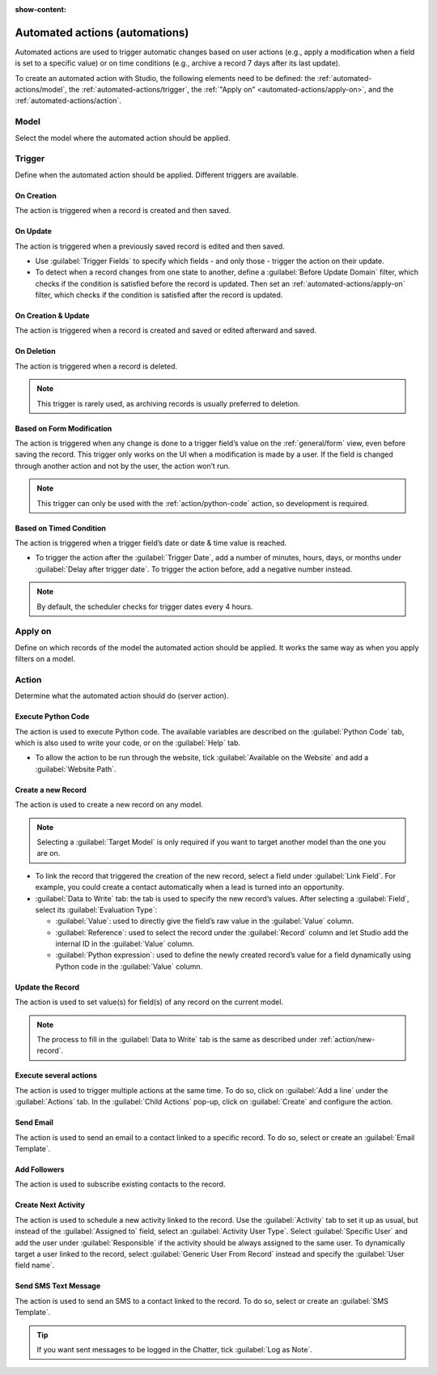 :show-content:

.. _studio/automated-actions:

===============================
Automated actions (automations)
===============================

Automated actions are used to trigger automatic changes based on user actions (e.g., apply a
modification when a field is set to a specific value) or on time conditions (e.g., archive a record
7 days after its last update).

To create an automated action with Studio, the following elements need to be defined: the
:ref:`automated-actions/model`, the :ref:`automated-actions/trigger`, the :ref:`"Apply on"
<automated-actions/apply-on>`, and the :ref:`automated-actions/action`.

.. _automated-actions/model:

Model
=====

Select the model where the automated action should be applied.

.. _automated-actions/trigger:

Trigger
=======

Define when the automated action should be applied. Different triggers are available.

.. _trigger/on-creation:

On Creation
-----------

The action is triggered when a record is created and then saved.

.. _trigger/on-update:

On Update
---------

The action is triggered when a previously saved record is edited and then saved.

- Use :guilabel:`Trigger Fields` to specify which fields - and only those - trigger the action on
  their update.
- To detect when a record changes from one state to another, define a :guilabel:`Before Update
  Domain` filter, which checks if the condition is satisfied before the record is updated. Then set
  an :ref:`automated-actions/apply-on` filter, which checks if the condition is satisfied after the
  record is updated.

  .. example::
     If you want the automated action to happen when an email address is set on a contact, define
     the :guilabel:`Before Update Domain` to: ``email is not set`` and the :guilabel:`Apply on`
     domain to: ``email is set``.

.. _trigger/on-creation-update:

On Creation & Update
--------------------

The action is triggered when a record is created and saved or edited afterward and saved.

.. _trigger/on-deletion:

On Deletion
-----------

The action is triggered when a record is deleted.

.. note::
   This trigger is rarely used, as archiving records is usually preferred to deletion.

.. _trigger/form-modification:

Based on Form Modification
--------------------------

The action is triggered when any change is done to a trigger field’s value on the
:ref:`general/form` view, even before saving the record. This trigger only works on the UI when a
modification is made by a user. If the field is changed through another action and not by the user,
the action won’t run.

.. note::
   This trigger can only be used with the :ref:`action/python-code` action, so development is
   required.

.. _trigger/timed-condition:

Based on Timed Condition
------------------------

The action is triggered when a trigger field’s date or date & time value is reached.

- To trigger the action after the :guilabel:`Trigger Date`, add a number of minutes, hours, days, or
  months under :guilabel:`Delay after trigger date`. To trigger the action before, add a negative
  number instead.

.. note::
   By default, the scheduler checks for trigger dates every 4 hours.

.. _automated-actions/apply-on:

Apply on
========

Define on which records of the model the automated action should be applied. It works the same way
as when you apply filters on a model.

.. _automated-actions/action:

Action
======

Determine what the automated action should do (server action).

.. _action/python-code:

Execute Python Code
-------------------

The action is used to execute Python code. The available variables are described on the
:guilabel:`Python Code` tab, which is also used to write your code, or on the :guilabel:`Help` tab.

- To allow the action to be run through the website, tick :guilabel:`Available on the Website` and
  add a :guilabel:`Website Path`.

.. _action/new-record:

Create a new Record
-------------------

The action is used to create a new record on any model.

.. note::
   Selecting a :guilabel:`Target Model` is only required if you want to target another model than
   the one you are on.

- To link the record that triggered the creation of the new record, select a field under
  :guilabel:`Link Field`. For example, you could create a contact automatically when a lead is
  turned into an opportunity.
- :guilabel:`Data to Write` tab: the tab is used to specify the new record’s values. After selecting
  a :guilabel:`Field`, select its :guilabel:`Evaluation Type`:

  - :guilabel:`Value`: used to directly give the field’s raw value in the :guilabel:`Value` column.
  - :guilabel:`Reference`: used to select the record under the :guilabel:`Record` column and let
    Studio add the internal ID in the :guilabel:`Value` column.

    .. example::
       If an automated action creates a new project, you can assign it to a specific user by setting
       the :guilabel:`Field` to *Responsible User (Project)* , the
       :guilabel:`Evaluation Type` to *Reference* and the *Record* to a specific user.

  - :guilabel:`Python expression`: used to define the newly created record’s value for a field
    dynamically using Python code in the :guilabel:`Value` column.

.. _action/update-record:

Update the Record
-----------------

The action is used to set value(s) for field(s) of any record on the current model.

.. note::
   The process to fill in the :guilabel:`Data to Write` tab is the same as described under
   :ref:`action/new-record`.

.. _action/several-actions:

Execute several actions
-----------------------

The action is used to trigger multiple actions at the same time. To do so, click on :guilabel:`Add a
line` under the :guilabel:`Actions` tab. In the :guilabel:`Child Actions` pop-up, click on
:guilabel:`Create` and configure the action.

.. _action/send-email:

Send Email
----------

The action is used to send an email to a contact linked to a specific record. To do so, select or
create an :guilabel:`Email Template`.

.. _action/add-followers:

Add Followers
-------------

The action is used to subscribe existing contacts to the record.

.. _action/next-activity:

Create Next Activity
--------------------

The action is used to schedule a new activity linked to the record. Use the :guilabel:`Activity` tab
to set it up as usual, but instead of the :guilabel:`Assigned to` field, select an
:guilabel:`Activity User Type`. Select :guilabel:`Specific User` and add the user under
:guilabel:`Responsible` if the activity should be always assigned to the same user. To dynamically
target a user linked to the record, select :guilabel:`Generic User From Record` instead and specify
the :guilabel:`User field name`.

.. _action/send-sms:

Send SMS Text Message
---------------------

The action is used to send an SMS to a contact linked to the record. To do so, select or create an
:guilabel:`SMS Template`.

.. tip::
   If you want sent messages to be logged in the Chatter, tick :guilabel:`Log as Note`.